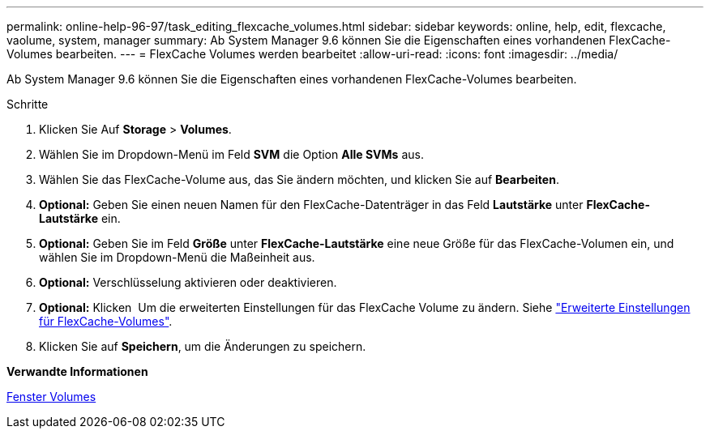 ---
permalink: online-help-96-97/task_editing_flexcache_volumes.html 
sidebar: sidebar 
keywords: online, help, edit, flexcache, vaolume, system, manager 
summary: Ab System Manager 9.6 können Sie die Eigenschaften eines vorhandenen FlexCache-Volumes bearbeiten. 
---
= FlexCache Volumes werden bearbeitet
:allow-uri-read: 
:icons: font
:imagesdir: ../media/


[role="lead"]
Ab System Manager 9.6 können Sie die Eigenschaften eines vorhandenen FlexCache-Volumes bearbeiten.

.Schritte
. Klicken Sie Auf *Storage* > *Volumes*.
. Wählen Sie im Dropdown-Menü im Feld *SVM* die Option *Alle SVMs* aus.
. Wählen Sie das FlexCache-Volume aus, das Sie ändern möchten, und klicken Sie auf *Bearbeiten*.
. *Optional:* Geben Sie einen neuen Namen für den FlexCache-Datenträger in das Feld *Lautstärke* unter *FlexCache-Lautstärke* ein.
. *Optional:* Geben Sie im Feld *Größe* unter *FlexCache-Lautstärke* eine neue Größe für das FlexCache-Volumen ein, und wählen Sie im Dropdown-Menü die Maßeinheit aus.
. *Optional:* Verschlüsselung aktivieren oder deaktivieren.
. *Optional:* Klicken image:../media/advanced_options.gif[""] Um die erweiterten Einstellungen für das FlexCache Volume zu ändern. Siehe link:task_specifying_advanced_options_for_flexcache_volume.md#GUID-021C533F-BBA1-41A9-A191-DE223A158B4B["Erweiterte Einstellungen für FlexCache-Volumes"].
. Klicken Sie auf *Speichern*, um die Änderungen zu speichern.


*Verwandte Informationen*

xref:reference_volumes_window.adoc[Fenster Volumes]

